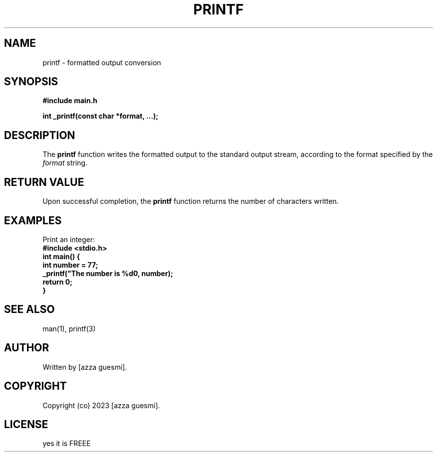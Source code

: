 .TH PRINTF 3 "2023" "PROJECT FOR HOLBERTON SCHOOL TUNISIA"

.SH NAME
printf \- formatted output conversion

.SH SYNOPSIS
.B #include "main.h"
.PP
.B int _printf(const char *format, ...);

.SH DESCRIPTION
.PP
The \fBprintf\fP function writes the formatted output to the standard output stream, according to the format specified by the \fIformat\fP string.

.SH RETURN VALUE
.PP
Upon successful completion, the \fBprintf\fP function returns the number of characters written.

.SH EXAMPLES
.PP
Print an integer:
.EX
.B #include <stdio.h>
.B int main() {
.B    int number = 77;
.B    _printf("The number is %d\n", number);
.B    return 0;
.B }
.EE

.SH SEE ALSO
.TP
man(1), printf(3)

.SH AUTHOR
Written by [azza guesmi].

.SH COPYRIGHT
Copyright (co) 2023 [azza guesmi].

.SH LICENSE
yes it is FREEE
